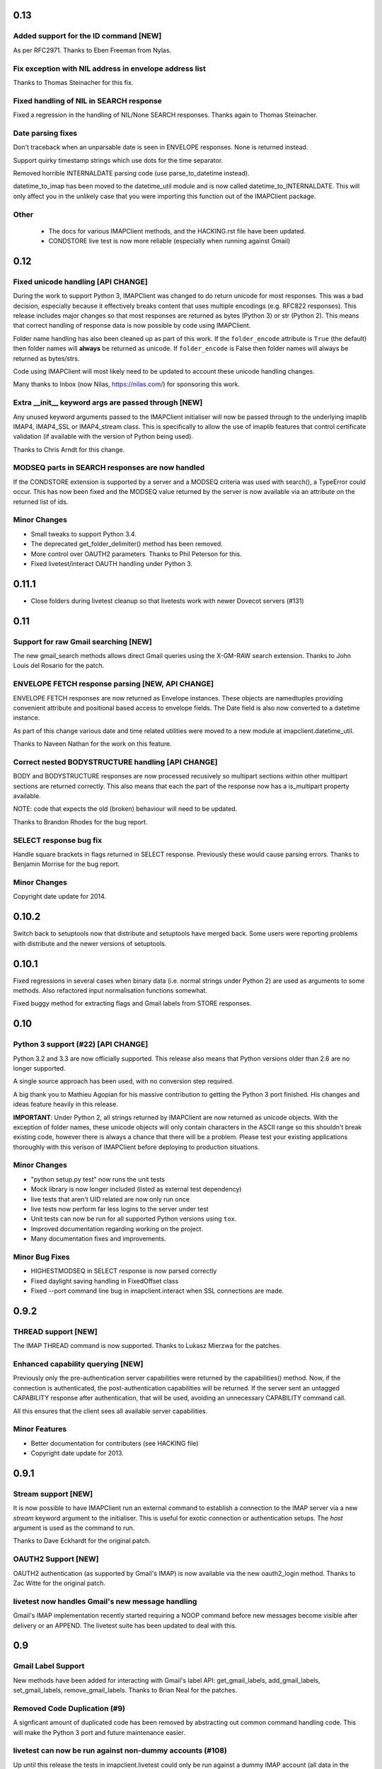 ======
 0.13
======

Added support for the ID command [NEW]
--------------------------------------
As per RFC2971. Thanks to Eben Freeman from Nylas.

Fix exception with NIL address in envelope address list
-------------------------------------------------------
Thanks to Thomas Steinacher for this fix.

Fixed handling of NIL in SEARCH response
----------------------------------------
Fixed a regression in the handling of NIL/None SEARCH
responses. Thanks again to Thomas Steinacher.

Date parsing fixes
------------------
Don't traceback when an unparsable date is seen in ENVELOPE
responses. None is returned instead.

Support quirky timestamp strings which use dots for the time
separator.

Removed horrible INTERNALDATE parsing code (use parse_to_datetime
instead).

datetime_to_imap has been moved to the datetime_util module and is now
called datetime_to_INTERNALDATE. This will only affect you in the
unlikely case that you were importing this function out of the
IMAPClient package.

Other
-----
  * The docs for various IMAPClient methods, and the HACKING.rst file
    have been updated.
  * CONDSTORE live test is now more reliable (especially when running
    against Gmail)

======
 0.12
======

Fixed unicode handling [API CHANGE]
-----------------------------------
During the work to support Python 3, IMAPClient was changed to do
return unicode for most responses. This was a bad decision, especially
because it effectively breaks content that uses multiple encodings
(e.g. RFC822 responses). This release includes major changes so that
most responses are returned as bytes (Python 3) or str (Python
2). This means that correct handling of response data is now possible
by code using IMAPClient.

Folder name handling has also been cleaned up as part of this work. If
the ``folder_encode`` attribute is ``True`` (the default) then folder
names will **always** be returned as unicode. If ``folder_encode`` is
False then folder names will always be returned as bytes/strs.

Code using IMAPClient will most likely need to be updated to account
these unicode handling changes.

Many thanks to Inbox (now Nilas, https://nilas.com/) for sponsoring this
work.

Extra __init__ keyword args are passed through [NEW]
----------------------------------------------------
Any unused keyword arguments passed to the IMAPClient initialiser will
now be passed through to the underlying imaplib IMAP4, IMAP4_SSL or
IMAP4_stream class. This is specifically to allow the use of imaplib
features that control certificate validation (if available with the
version of Python being used).

Thanks to Chris Arndt for this change.

MODSEQ parts in SEARCH responses are now handled
------------------------------------------------
If the CONDSTORE extension is supported by a server and a MODSEQ
criteria was used with search(), a TypeError could occur. This has now
been fixed and the MODSEQ value returned by the server is now
available via an attribute on the returned list of ids.

Minor Changes
-------------
* Small tweaks to support Python 3.4.
* The deprecated get_folder_delimiter() method has been removed.
* More control over OAUTH2 parameters. Thanks to Phil Peterson for
  this.
* Fixed livetest/interact OAUTH handling under Python 3.

========
 0.11.1
========

* Close folders during livetest cleanup so that livetests work with
  newer Dovecot servers (#131)

======
 0.11
======

Support for raw Gmail searching [NEW]
-------------------------------------
The new gmail_search methods allows direct Gmail queries using the
X-GM-RAW search extension. Thanks to John Louis del Rosario for the
patch.

ENVELOPE FETCH response parsing [NEW, API CHANGE]
-------------------------------------------------
ENVELOPE FETCH responses are now returned as Envelope instances. These
objects are namedtuples providing convenient attribute and positional
based access to envelope fields. The Date field is also now converted
to a datetime instance.

As part of this change various date and time related utilities were
moved to a new module at imapclient.datetime_util.

Thanks to Naveen Nathan for the work on this feature.

Correct nested BODYSTRUCTURE handling [API CHANGE]
--------------------------------------------------
BODY and BODYSTRUCTURE responses are now processed recusively so
multipart sections within other multipart sections are returned
correctly. This also means that each the part of the response now has
a is_multipart property available.

NOTE: code that expects the old (broken) behaviour will need to be
updated.

Thanks to Brandon Rhodes for the bug report.

SELECT response bug fix
-----------------------
Handle square brackets in flags returned in SELECT response.
Previously these would cause parsing errors. Thanks to Benjamin
Morrise for the bug report.

Minor Changes
-------------
Copyright date update for 2014.


========
 0.10.2
========

Switch back to setuptools now that distribute and setuptools have
merged back. Some users were reporting problems with distribute and
the newer versions of setuptools.

========
 0.10.1
========

Fixed regressions in several cases when binary data (i.e. normal
strings under Python 2) are used as arguments to some methods. Also
refactored input normalisation functions somewhat.

Fixed buggy method for extracting flags and Gmail labels from STORE
responses.

======
 0.10
======

Python 3 support (#22) [API CHANGE]
-----------------------------------
Python 3.2 and 3.3 are now officially supported. This release also
means that Python versions older than 2.6 are no longer supported.

A single source approach has been used, with no conversion step required.

A big thank you to Mathieu Agopian for his massive contribution to
getting the Python 3 port finished. His changes and ideas feature
heavily in this release.

**IMPORTANT**: Under Python 2, all strings returned by IMAPClient are now
returned as unicode objects. With the exception of folder names, these
unicode objects will only contain characters in the ASCII range so
this shouldn't break existing code, however there is always a chance
that there will be a problem. Please test your existing applications
thoroughly with this verison of IMAPClient before deploying to
production situations.

Minor Changes
-------------
* "python setup.py test" now runs the unit tests
* Mock library is now longer included (listed as external test dependency)
* live tests that aren't UID related are now only run once
* live tests now perform far less logins to the server under test
* Unit tests can now be run for all supported Python versions using ``tox``.
* Improved documentation regarding working on the project.
* Many documentation fixes and improvements.

Minor Bug Fixes
---------------
* HIGHESTMODSEQ in SELECT response is now parsed correctly
* Fixed daylight saving handling in FixedOffset class
* Fixed --port command line bug in imapclient.interact when SSL
  connections are made.

=======
 0.9.2
=======

THREAD support [NEW]
--------------------
The IMAP THREAD command is now supported. Thanks to Lukasz Mierzwa for
the patches.

Enhanced capability querying [NEW]
----------------------------------
Previously only the pre-authentication server capabilities were
returned by the capabilities() method. Now, if the connection is
authenticated, the post-authentication capabilities will be returned.
If the server sent an untagged CAPABILITY response after authentication,
that will be used, avoiding an unnecessary CAPABILITY command call.

All this ensures that the client sees all available server
capabilities.

Minor Features
--------------
* Better documentation for contributers (see HACKING file)
* Copyright date update for 2013.

=======
 0.9.1
=======

Stream support [NEW]
--------------------
It is now possible to have IMAPClient run an external command to
establish a connection to the IMAP server via a new *stream* keyword
argument to the initialiser. This is useful for exotic connection or
authentication setups. The *host* argument is used as the command to
run.

Thanks to Dave Eckhardt for the original patch.

OAUTH2 Support [NEW]
--------------------
OAUTH2 authentication (as supported by Gmail's IMAP) is now available
via the new oauth2_login method. Thanks to Zac Witte for the original
patch.

livetest now handles Gmail's new message handling
-------------------------------------------------
Gmail's IMAP implementation recently started requiring a NOOP command
before new messages become visible after delivery or an APPEND. The
livetest suite has been updated to deal with this.

=====
 0.9
=====

Gmail Label Support
-------------------
New methods have been added for interacting with Gmail's label API:
get_gmail_labels, add_gmail_labels, set_gmail_labels,
remove_gmail_labels. Thanks to Brian Neal for the patches.

Removed Code Duplication (#9)
-----------------------------
A signficant amount of duplicated code has been removed by abstracting
out common command handling code. This will make the Python 3 port and
future maintenance easier.

livetest can now be run against non-dummy accounts (#108)
---------------------------------------------------------
Up until this release the tests in imapclient.livetest could only be
run against a dummy IMAP account (all data in the account would be
lost during testing). The tests are now limited to a sub-folder
created by the tests so it is ok to run them against an account that
contains real messages. These messages will be left alone.

Minor Features
--------------
* Don't traceback when an IMAP server returns a all-digit folder name
  without quotes. Thanks to Rhett Garber for the bug report. (#107)
* More tests for ACL related methods (#89)
* More tests for namespace()
* Added test for read-only select_folder()

Minor Bug Fixes
---------------
* Fixed rename live test so that it uses folder namespaces (#100).
* Parse STATUS responses robustly - fixes folder_status() with MS
  Exchange.
* Numerous livetest fixes to work around oddities with the MS
  Exchange IMAP implementation.

=======
 0.8.1
=======

* IMAPClient wasn't installing on Windows due to an extra trailing
  slash in MANIFEST.in (#102). This is a bug in distutils.
* MANIFEST.in was fixed so that the main documentation index file
  is included the source distribution.
* distribute_setup.py was updated to the 0.6.24 version.
* This release also contains some small documentation fixes.

=====
 0.8
=====

OAUTH Support (#54) [NEW]
-------------------------
OAUTH authentication is now supported using the oauth_login
method. This requires the 3rd party oauth2 package is
installed. Thanks to Johannes Heckel for contributing the patch to
this.

IDLE Support (#50) [NEW]
------------------------
The IDLE extension is now supported through the new idle(),
idle_check() and idle_done() methods. See the example in
imapclient/examples/idle_example.py.

NOOP Support (#74) [NEW]
------------------------
The NOOP command is now supported. It returns parsed untagged server
responses in the same format as idle_check() and idle_done().

Sphinx Based Docs (#5) [NEW]
----------------------------
Full documentation is now available under doc/html in the source
distribution and at http://imapclient.readthedocs.org/ online.

Added rename_folder (#77) [NEW] 
--------------------------------
Renaming of folders was an obvious omission!

Minor Features
--------------
* interact.py can now read livetest.py INI files (#66)
* interact.py can now embed shells from ipython 0.10 and 0.11 (#98)
* interact.py and livetest.py are now inside the imapclient package so
  they can be used even when IMAClient has been installed from PyPI
  (#82)
* Added "debug" propety and setting of a log file (#90)
* "normalise_times" attribute allows caller to select whether
  datetimes returned by fetch() are native or not (#96) (Thanks Andrew
  Scheller)
* Added imapclient.version_info - a tuple that contains the IMAPClient
  version number broken down into it's parts.

Minor Bug Fixes
---------------
* getacl() was using wrong lexing class (#85) (Thanks josephhh)
* Removed special handling for response tuples without whitespace
  between them.  Post-process BODY/BODYSTRUCTURE responses
  instead. This should not affect the external API. (#91) (Thanks
  daishi)
* Fix incorrect msg_id for UID fetch when use_uid is False (#99)

=============
 Version 0.7
=============

BODY and BODYSTRUCTURE parsing fixes (#58) [API CHANGE]
-------------------------------------------------------
The response values for BODY and BODYSTRUCTURE responses may include a
sequence of tuples which are not separated by whitespace. These should
be treated as a single item (a list of multiple arbitrarily nested
tuples) but IMAPClient was treating them as separate items. IMAPClient
now returns these tuples in a list to allow for consistent parsing.

A BODYSTRUCTURE response for a multipart email with 2 parts would have
previously looked something like this::

  (('text', 'html', ('charset', 'us-ascii'), None, None, 'quoted-printable', 55, 3),
   ('text', 'plain', ('charset', 'us-ascii'), None, None, '7bit', 26, 1), 
   'mixed', ('boundary', '===============1534046211=='))

The response is now returned like this::

  ([
     ('text', 'html', ('charset', 'us-ascii'), None, None, 'quoted-printable', 55, 3),
     ('text', 'plain', ('charset', 'us-ascii'), None, None, '7bit', 26, 1) 
   ], 
   'mixed', ('boundary', '===============1534046211=='))

The behaviour for single part messages is unchanged. In this case the
first element of the tuple is a string specifying the major content
type of the message (eg "text"). 

An is_multipart boolean property now exists on BODY and BODYSTRUCTURE
responses to allow the caller to easily determine whether the response
is for a multipart message.

Code that expects the previous response handling behaviour needs to be
updated.

Live tests converted to use unittest2 (#4)
------------------------------------------
livetest.py now uses the unittest2 package to run the tests. This
provides much more flexibility that the custom approach that was used
before. Dependencies between tests are gone - each test uses a fresh
IMAP connection and is preceeded by the same setup.

unittest2.main() is used to provide a number of useful command line
options and the ability to run a subset of tests.

IMAP account parameters are now read using a configuration file
instead of command line arguments. See livetest-sample.ini for an
example.

Added NAMESPACE support (#63) [API CHANGE]
------------------------------------------
namespace() method added and get_folder_delimiter() has been
deprecated.

Added support for FETCH modifiers (#62) [NEW]
---------------------------------------------
The fetch method now takes optional modifiers as the last
argument. These are required for extensions such as RFC 4551
(conditional store). Thanks to Thomas Jost for the patch.

===============
 Version 0.6.2
===============

Square brackets in responses now parsed correctly (#55)
-------------------------------------------------------
This fixes response handling for FETCH items such as 
``BODY[HEADER.FIELDS (from subject)]``.

Example moved (#56)
-------------------
The example has been moved to imapclient/examples directory and is
included when the IMAPClient is installed from PyPI.

Distribute (#57)
----------------
The project is now packaged using Distribute instead of
setuptools. There should be no real functional change.

===============
 Version 0.6.1
===============

Python SSL bug patch
--------------------
Automatically patch a bug in imaplib which can cause hangs when using
SSL (Python Issue 5949). The patch is only applied when the running
Python version is known to be affected by the problem.

Doc update
----------
Updated the README to better reflect the current state of the project.

=============
 Version 0.6
=============

New response parser (#1, #45)
-----------------------------
Command response lexing and parsing code rewritten from stratch to
deal with various bugs that surfaced when dealing with more complex
responses (eg. BODYSTRUCTURE and ENVELOPE). This change also fixes
various problems when interacting with Gmail and MS Exchange. 

XLIST extension support (#25) [NEW]
-----------------------------------
Where the server supports it, xlist_folders() will return a mapping of
various common folder names to the actual server folder names. Gmail's
IMAP server supports this.

Added COPY command support (#36) [NEW]
--------------------------------------
New copy() method.
 
Added interact.py [NEW]
-----------------------
A script for interactive IMAPClient sessions. Useful for debugging and
exploration. Uses IPython if installed.

Full SELECT response (#24) [API CHANGE]
---------------------------------------
select_folder() now returns a dictionary with the full (parsed) SELECT
command response instead of just the message count.

Full list responses (#24) [API CHANGE]
--------------------------------------
The return value from list_folders(), list_sub_folders() and
xlist_folders() now include the IMAP folder flags and delimiter.

Folder name character encoding (#21) [API CHANGE]
-------------------------------------------------
Bytes that are greater than 0x7f in folder names are will cause an
exception when passed to methods that accept folder name arguments
because there is no unambigous way to handle these. Callers should
encode such folder names to unicode objects first.

Folder names are now always returned as unicode objects.

Message sequence number now always returned in FETCH responses
--------------------------------------------------------------
Fetch responses now include a "SEQ" element which gives the message
(non-UID) sequence number. This allows for easy mapping between UIDs
and standard sequence IDs.

Folder name handling fixes (#28, #42)
-------------------------------------
Various folder name handling bugs fixed.


===============
 Version 0.5.2
===============

Folder name quoting and escaping fixes (#28)
--------------------------------------------
Correctly handle double quotes and backslashes in folder names when
parsing LIST and LSUB responses.

Fixed fetch literal handling (#33)
----------------------------------
Fixed problem with parsing responses where a literal followed another
literal.


===============
 Version 0.5.1
===============

License change
--------------
Changed license from GPL to new BSD.

=============
 Version 0.5
=============

SSL support
-----------
Support for SSL based connections by passing ssl=True when
constructing an IMAPClient instance.

Transparent folder encoding
---------------------------
Folder names are now encoded and decoded transparently if required
(using modified UTF-7). This means that any methods that return folder
names may return unicode objects as well as normal strings [API
CHANGE]. Additionally, any method that takes a folder name now accepts
unicode object too. Use the folder_encode attribute to control whether
encode/decoding is performed.

Unquoted folder name handling fix
---------------------------------
Unquoted folder names in server responses are now handled
correctly. Thanks to Neil Martinsen-Burrell for reporting this bug.

Fixed handling of unusual characters in folder names
----------------------------------------------------
Fixed a bug with handling of unusual characters in folder names.

Timezone handling [API CHANGE]
------------------------------
Timezones are now handled correctly for datetimes passed as input and for
server responses. This fixes a number of bugs with timezones. Returned
datetimes are always in the client's local timezone.

More unit tests
---------------
Many more unit tests added, some using Michael Foord's excellent
mock.py.  (http://www.voidspace.org.uk/python/mock/)


